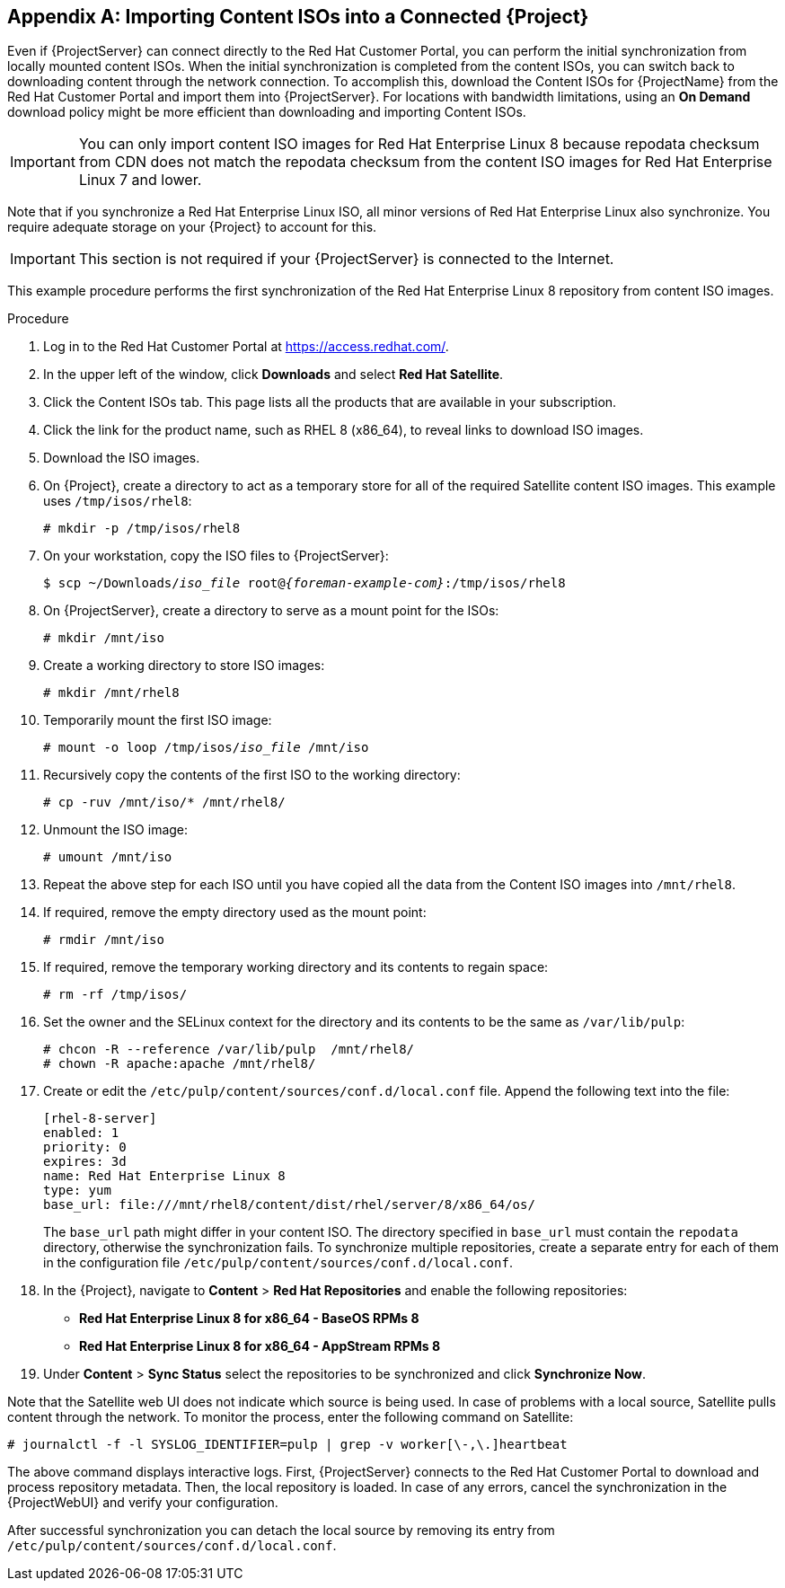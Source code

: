 [appendix]
[[Importing_Content_ISOs_into_Connected_Satellite]]
== Importing Content ISOs into a Connected {Project}

Even if {ProjectServer} can connect directly to the Red{nbsp}Hat Customer Portal, you can perform the initial synchronization from locally mounted content ISOs.
When the initial synchronization is completed from the content ISOs, you can switch back to downloading content through the network connection.
To accomplish this, download the Content ISOs for {ProjectName} from the Red{nbsp}Hat Customer Portal and import them into {ProjectServer}.
For locations with bandwidth limitations, using an *On Demand* download policy might be more efficient than downloading and importing Content ISOs.

[IMPORTANT]
You can only import content ISO images for Red{nbsp}Hat Enterprise Linux 8 because repodata checksum from CDN does not match the repodata checksum from the content ISO images for Red{nbsp}Hat Enterprise Linux 7 and lower.

Note that if you synchronize a Red{nbsp}Hat Enterprise Linux ISO, all minor versions of Red{nbsp}Hat Enterprise Linux also synchronize.
You require adequate storage on your {Project} to account for this.

[IMPORTANT]
This section is not required if your {ProjectServer} is connected to the Internet.

This example procedure performs the first synchronization of the Red{nbsp}Hat Enterprise Linux 8 repository from content ISO images.

.Procedure

. Log in to the Red Hat Customer Portal at https://access.redhat.com/.
. In the upper left of the window, click *Downloads* and select *Red Hat Satellite*.
. Click the Content ISOs tab.
This page lists all the products that are available in your subscription.
. Click the link for the product name, such as RHEL 8 (x86_64), to reveal links to download ISO images.
. Download the ISO images.
. On {Project}, create a directory to act as a temporary store for all of the required Satellite content ISO images.
This example uses `/tmp/isos/rhel8`:
+
----
# mkdir -p /tmp/isos/rhel8
----

. On your workstation, copy the ISO files to {ProjectServer}:
+
[options="nowrap" subs="+quotes,attributes"]
----
$ scp ~/Downloads/_iso_file_ root@_{foreman-example-com}_:/tmp/isos/rhel8
----

. On {ProjectServer}, create a directory to serve as a mount point for the ISOs:
+
----
# mkdir /mnt/iso
----

. Create a working directory to store ISO images:
+
----
# mkdir /mnt/rhel8
----

. Temporarily mount the first ISO image:
+
[subs="+quotes"]
----
# mount -o loop /tmp/isos/_iso_file_ /mnt/iso
----

. Recursively copy the contents of the first ISO to the working directory:
+
----
# cp -ruv /mnt/iso/* /mnt/rhel8/
----

. Unmount the ISO image:  
+
----
# umount /mnt/iso
----

. Repeat the above step for each ISO until you have copied all the data from the Content ISO images into `/mnt/rhel8`.

. If required, remove the empty directory used as the mount point:
+
----
# rmdir /mnt/iso
----

. If required, remove the temporary working directory and its contents to regain space:
+
----
# rm -rf /tmp/isos/
----

. Set the owner and the SELinux context for the directory and its contents to be the same as `/var/lib/pulp`:
+
----
# chcon -R --reference /var/lib/pulp  /mnt/rhel8/
# chown -R apache:apache /mnt/rhel8/
----

. Create or edit the `/etc/pulp/content/sources/conf.d/local.conf` file.
Append the following text into the file:
+
----
[rhel-8-server]
enabled: 1
priority: 0
expires: 3d
name: Red Hat Enterprise Linux 8
type: yum
base_url: file:///mnt/rhel8/content/dist/rhel/server/8/x86_64/os/
----
The `base_url` path might differ in your content ISO.
The directory specified in `base_url` must contain the `repodata` directory, otherwise the synchronization fails.
To synchronize multiple repositories, create a separate entry for each of them in the configuration file `/etc/pulp/content/sources/conf.d/local.conf`.

. In the {Project}, navigate to *Content* > *Red{nbsp}Hat Repositories* and enable the following repositories:
+
* *Red Hat Enterprise Linux 8 for x86_64 - BaseOS RPMs 8*
* *Red Hat Enterprise Linux 8 for x86_64 - AppStream RPMs 8*

. Under *Content* > *Sync Status* select the repositories to be synchronized and click *Synchronize Now*.

Note that the Satellite web UI does not indicate which source is being used.
In case of problems with a local source, Satellite pulls content through the network.
To monitor the process, enter the following command on Satellite:

----
# journalctl -f -l SYSLOG_IDENTIFIER=pulp | grep -v worker[\-,\.]heartbeat
----

The above command displays interactive logs.
First, {ProjectServer} connects to the Red{nbsp}Hat Customer Portal to download and process repository metadata.
Then, the local repository is loaded.
In case of any errors, cancel the synchronization in the {ProjectWebUI} and verify your configuration.

After successful synchronization you can detach the local source by removing its entry from `/etc/pulp/content/sources/conf.d/local.conf`.
